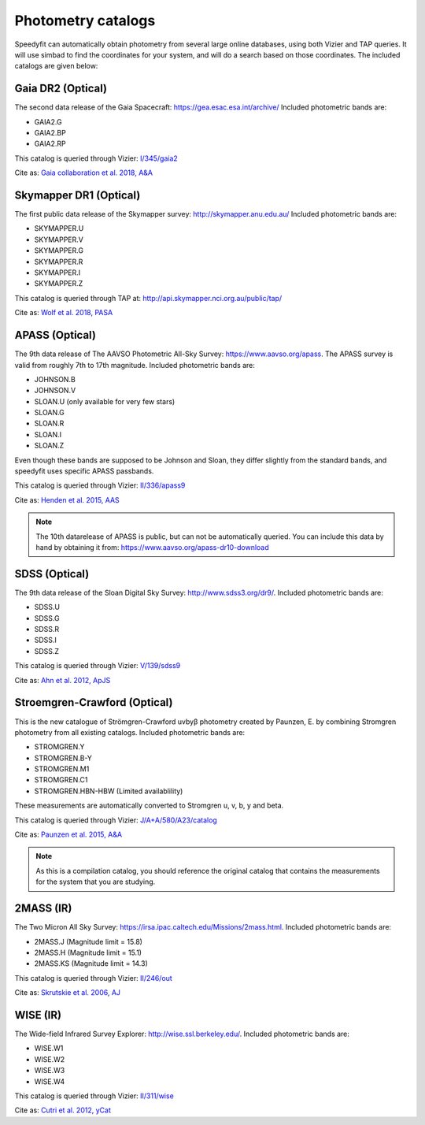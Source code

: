 Photometry catalogs
===================
Speedyfit can automatically obtain photometry from several large online databases, using both Vizier and TAP queries.
It will use simbad to find the coordinates for your system, and will do a search based on those coordinates. The
included catalogs are given below:

Gaia DR2 (Optical)
^^^^^^^^^^^^^^^^^^

The second data release of the Gaia Spacecraft:  https://gea.esac.esa.int/archive/
Included photometric bands are:

- GAIA2.G
- GAIA2.BP
- GAIA2.RP

This catalog is queried through Vizier: `I/345/gaia2 <https://vizier.u-strasbg.fr/viz-bin/VizieR-3?-source=I/345/gaia2>`_

Cite as: `Gaia collaboration et al. 2018, A&A <https://ui.adsabs.harvard.edu/abs/2018A%26A...616A...1G/abstract>`_

Skymapper DR1 (Optical)
^^^^^^^^^^^^^^^^^^^^^^^

The first public data release of the Skymapper survey: http://skymapper.anu.edu.au/
Included photometric bands are:

- SKYMAPPER.U
- SKYMAPPER.V
- SKYMAPPER.G
- SKYMAPPER.R
- SKYMAPPER.I
- SKYMAPPER.Z

This catalog is queried through TAP at: http://api.skymapper.nci.org.au/public/tap/

Cite as: `Wolf et al. 2018, PASA <https://ui.adsabs.harvard.edu/abs/2018PASA...35...10W>`_

APASS (Optical)
^^^^^^^^^^^^^^^

The 9th data release of The AAVSO Photometric All-Sky Survey: https://www.aavso.org/apass. The APASS survey is valid
from roughly 7th to 17th magnitude. Included photometric bands are:

- JOHNSON.B
- JOHNSON.V
- SLOAN.U (only available for very few stars)
- SLOAN.G
- SLOAN.R
- SLOAN.I
- SLOAN.Z

Even though these bands are supposed to be Johnson and Sloan, they differ slightly from the standard bands, and
speedyfit uses specific APASS passbands.

This catalog is queried through Vizier: `II/336/apass9 <https://vizier.u-strasbg.fr/viz-bin/VizieR-3?-source=II/336/apass9>`_

Cite as: `Henden et al. 2015, AAS <https://ui.adsabs.harvard.edu/abs/2015AAS...22533616H>`_

.. note::

    The 10th datarelease of APASS is public, but can not be automatically queried. You can include this data by hand by
    obtaining it from: https://www.aavso.org/apass-dr10-download

SDSS (Optical)
^^^^^^^^^^^^^^

The 9th data release of the Sloan Digital Sky Survey: http://www.sdss3.org/dr9/. Included photometric bands are:

- SDSS.U
- SDSS.G
- SDSS.R
- SDSS.I
- SDSS.Z

This catalog is queried through Vizier: `V/139/sdss9 <https://vizier.u-strasbg.fr/viz-bin/VizieR-3?-source=V/139/sdss9>`_

Cite as: `Ahn et al. 2012, ApJS <https://ui.adsabs.harvard.edu/abs/2012ApJS..203...21A>`_

Stroemgren-Crawford (Optical)
^^^^^^^^^^^^^^^^^^^^^^^^^^^^^

This is the new catalogue of Strömgren-Crawford uvbyβ photometry created by Paunzen, E. by combining Stromgren
photometry from all existing catalogs. Included photometric bands are:

- STROMGREN.Y
- STROMGREN.B-Y
- STROMGREN.M1
- STROMGREN.C1
- STROMGREN.HBN-HBW (Limited availablility)

These measurements are automatically converted to Stromgren u, v, b, y and beta.

This catalog is queried through Vizier: `J/A+A/580/A23/catalog <https://vizier.u-strasbg.fr/viz-bin/VizieR-3?-source=J/A+A/580/A23/catalog>`_

Cite as: `Paunzen et al. 2015, A&A <https://ui.adsabs.harvard.edu/abs/2015A%26A...580A..23P>`_

.. note::

    As this is a compilation catalog, you should reference the original catalog that contains the measurements for the
    system that you are studying.

2MASS (IR)
^^^^^^^^^^

The Two Micron All Sky Survey: https://irsa.ipac.caltech.edu/Missions/2mass.html. Included photometric bands are:

- 2MASS.J (Magnitude limit = 15.8)
- 2MASS.H (Magnitude limit = 15.1)
- 2MASS.KS (Magnitude limit = 14.3)

This catalog is queried through Vizier: `II/246/out <https://vizier.u-strasbg.fr/viz-bin/VizieR-3?-source=II/246/out>`_

Cite as: `Skrutskie et al. 2006, AJ <https://ui.adsabs.harvard.edu/abs/2006AJ....131.1163S>`_

WISE (IR)
^^^^^^^^^

The Wide-field Infrared Survey Explorer: http://wise.ssl.berkeley.edu/. Included photometric bands are:

- WISE.W1
- WISE.W2
- WISE.W3
- WISE.W4

This catalog is queried through Vizier: `II/311/wise <https://vizier.u-strasbg.fr/viz-bin/VizieR-3?-source=II/311/wise>`_

Cite as: `Cutri et al. 2012, yCat <http://cdsads.u-strasbg.fr/abs/2012yCat.2311....0C>`_

